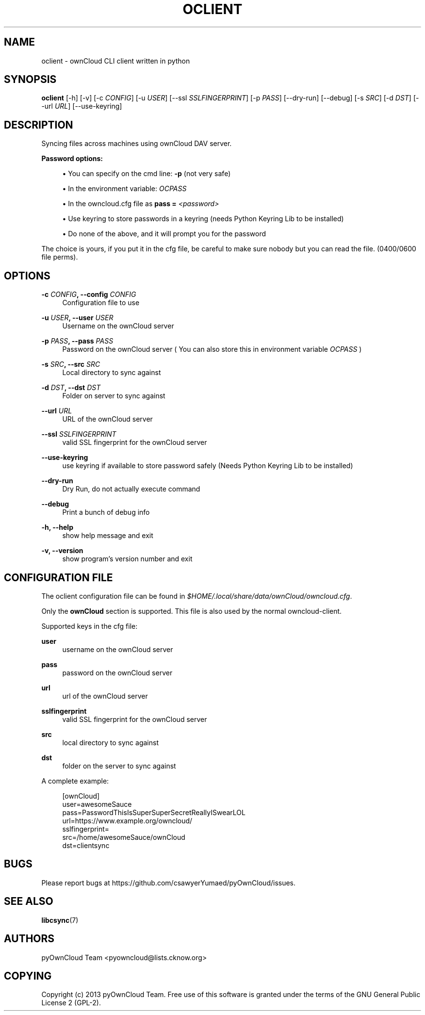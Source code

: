 '\" t
.\"     Title: oclient
.\"    Author: [see the "AUTHORS" section]
.\" Generator: DocBook XSL Stylesheets v1.76.1 <http://docbook.sf.net/>
.\"      Date: 04/03/2013
.\"    Manual: \ \&
.\"    Source: \ \&
.\"  Language: English
.\"
.TH "OCLIENT" "1" "04/03/2013" "\ \&" "\ \&"
.\" -----------------------------------------------------------------
.\" * Define some portability stuff
.\" -----------------------------------------------------------------
.\" ~~~~~~~~~~~~~~~~~~~~~~~~~~~~~~~~~~~~~~~~~~~~~~~~~~~~~~~~~~~~~~~~~
.\" http://bugs.debian.org/507673
.\" http://lists.gnu.org/archive/html/groff/2009-02/msg00013.html
.\" ~~~~~~~~~~~~~~~~~~~~~~~~~~~~~~~~~~~~~~~~~~~~~~~~~~~~~~~~~~~~~~~~~
.ie \n(.g .ds Aq \(aq
.el       .ds Aq '
.\" -----------------------------------------------------------------
.\" * set default formatting
.\" -----------------------------------------------------------------
.\" disable hyphenation
.nh
.\" disable justification (adjust text to left margin only)
.ad l
.\" -----------------------------------------------------------------
.\" * MAIN CONTENT STARTS HERE *
.\" -----------------------------------------------------------------
.SH "NAME"
oclient \- ownCloud CLI client written in python
.SH "SYNOPSIS"
.sp
\fBoclient\fR [\-h] [\-v] [\-c \fICONFIG\fR] [\-u \fIUSER\fR] [\-\-ssl \fISSLFINGERPRINT\fR] [\-p \fIPASS\fR] [\-\-dry\-run] [\-\-debug] [\-s \fISRC\fR] [\-d \fIDST\fR] [\-\-url \fIURL\fR] [\-\-use\-keyring]
.SH "DESCRIPTION"
.sp
Syncing files across machines using ownCloud DAV server\&.
.PP
\fBPassword options:\fR
.sp
.RS 4
.ie n \{\
\h'-04'\(bu\h'+03'\c
.\}
.el \{\
.sp -1
.IP \(bu 2.3
.\}
You can specify on the cmd line:
\fB\-p\fR
(not very safe)
.RE
.sp
.RS 4
.ie n \{\
\h'-04'\(bu\h'+03'\c
.\}
.el \{\
.sp -1
.IP \(bu 2.3
.\}
In the environment variable:
\fIOCPASS\fR
.RE
.sp
.RS 4
.ie n \{\
\h'-04'\(bu\h'+03'\c
.\}
.el \{\
.sp -1
.IP \(bu 2.3
.\}
In the owncloud\&.cfg file as
\fBpass = \fR\fB\fI<password>\fR\fR
.RE
.sp
.RS 4
.ie n \{\
\h'-04'\(bu\h'+03'\c
.\}
.el \{\
.sp -1
.IP \(bu 2.3
.\}
Use keyring to store passwords in a keyring (needs Python Keyring Lib to be installed)
.RE
.sp
.RS 4
.ie n \{\
\h'-04'\(bu\h'+03'\c
.\}
.el \{\
.sp -1
.IP \(bu 2.3
.\}
Do none of the above, and it will prompt you for the password
.RE
.sp
The choice is yours, if you put it in the cfg file, be careful to make sure nobody but you can read the file\&. (0400/0600 file perms)\&.
.SH "OPTIONS"
.PP
\fB\-c \fR\fB\fICONFIG\fR\fR\fB, \-\-config \fR\fB\fICONFIG\fR\fR
.RS 4
Configuration file to use
.RE
.PP
\fB\-u \fR\fB\fIUSER\fR\fR\fB, \-\-user \fR\fB\fIUSER\fR\fR
.RS 4
Username on the ownCloud server
.RE
.PP
\fB\-p \fR\fB\fIPASS\fR\fR\fB, \-\-pass \fR\fB\fIPASS\fR\fR
.RS 4
Password on the ownCloud server ( You can also store this in environment variable
\fIOCPASS\fR
)
.RE
.PP
\fB\-s \fR\fB\fISRC\fR\fR\fB, \-\-src \fR\fB\fISRC\fR\fR
.RS 4
Local directory to sync against
.RE
.PP
\fB\-d \fR\fB\fIDST\fR\fR\fB, \-\-dst \fR\fB\fIDST\fR\fR
.RS 4
Folder on server to sync against
.RE
.PP
\fB\-\-url \fR\fB\fIURL\fR\fR
.RS 4
URL of the ownCloud server
.RE
.PP
\fB\-\-ssl \fR\fB\fISSLFINGERPRINT\fR\fR
.RS 4
valid SSL fingerprint for the ownCloud server
.RE
.PP
\fB\-\-use\-keyring\fR
.RS 4
use keyring if available to store password safely (Needs Python Keyring Lib to be installed)
.RE
.PP
\fB\-\-dry\-run\fR
.RS 4
Dry Run, do not actually execute command
.RE
.PP
\fB\-\-debug\fR
.RS 4
Print a bunch of debug info
.RE
.PP
\fB\-h, \-\-help\fR
.RS 4
show help message and exit
.RE
.PP
\fB\-v, \-\-version\fR
.RS 4
show program\(cqs version number and exit
.RE
.SH "CONFIGURATION FILE"
.sp
The oclient configuration file can be found in \fI$HOME/\&.local/share/data/ownCloud/owncloud\&.cfg\fR\&.
.sp
Only the \fBownCloud\fR section is supported\&. This file is also used by the normal owncloud\-client\&.
.sp
Supported keys in the cfg file:
.PP
\fBuser\fR
.RS 4
username on the ownCloud server
.RE
.PP
\fBpass\fR
.RS 4
password on the ownCloud server
.RE
.PP
\fBurl\fR
.RS 4
url of the ownCloud server
.RE
.PP
\fBsslfingerprint\fR
.RS 4
valid SSL fingerprint for the ownCloud server
.RE
.PP
\fBsrc\fR
.RS 4
local directory to sync against
.RE
.PP
\fBdst\fR
.RS 4
folder on the server to sync against
.RE
.sp
A complete example:
.sp
.if n \{\
.RS 4
.\}
.nf
[ownCloud]
user=awesomeSauce
pass=PasswordThisIsSuperSuperSecretReallyISwearLOL
url=https://www\&.example\&.org/owncloud/
sslfingerprint=
src=/home/awesomeSauce/ownCloud
dst=clientsync
.fi
.if n \{\
.RE
.\}
.SH "BUGS"
.sp
Please report bugs at https://github\&.com/csawyerYumaed/pyOwnCloud/issues\&.
.SH "SEE ALSO"
.sp
\fBlibcsync\fR(7)
.SH "AUTHORS"
.sp
pyOwnCloud Team <pyowncloud@lists\&.cknow\&.org>
.SH "COPYING"
.sp
Copyright (c) 2013 pyOwnCloud Team\&. Free use of this software is granted under the terms of the GNU General Public License 2 (GPL\-2)\&.
